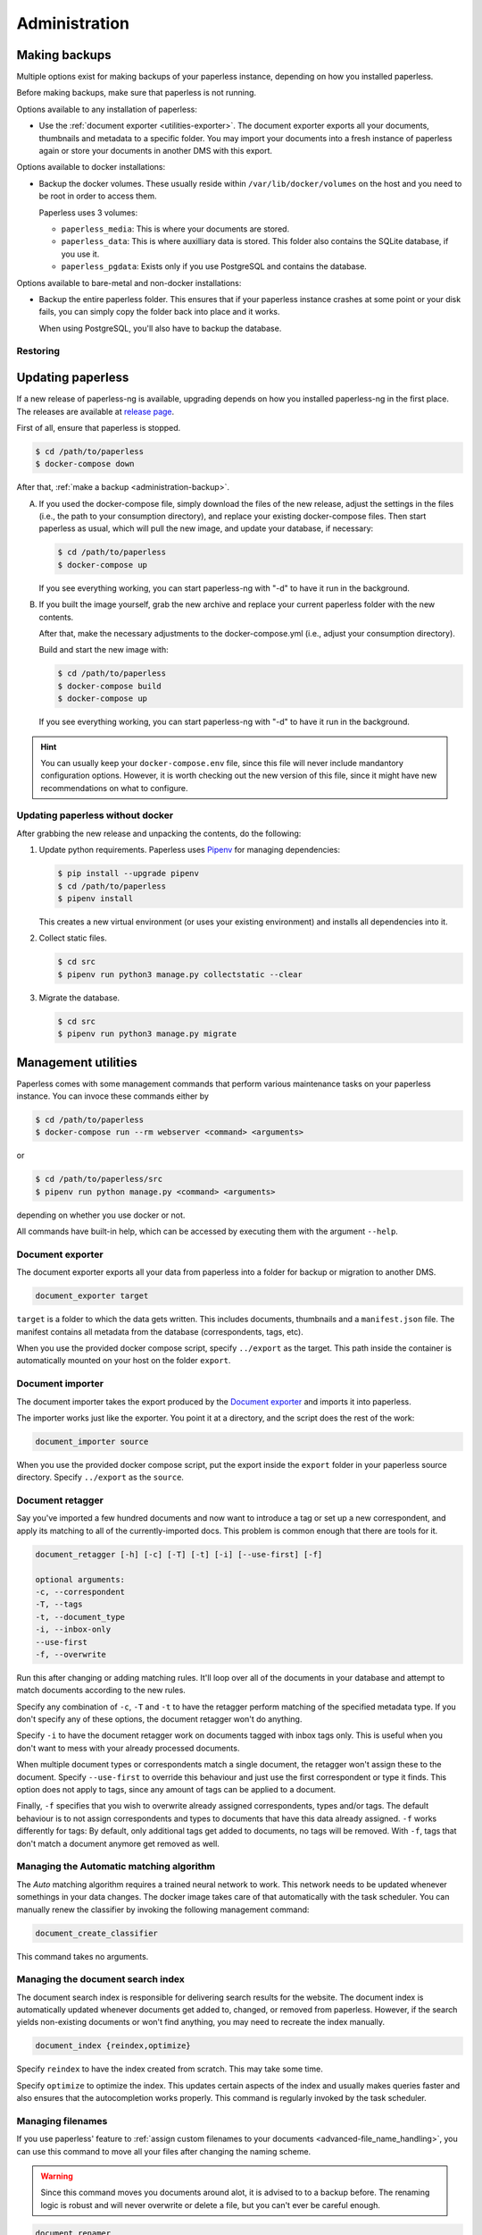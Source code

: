 
**************
Administration
**************

.. _administration-backup:

Making backups
##############

Multiple options exist for making backups of your paperless instance,
depending on how you installed paperless.

Before making backups, make sure that paperless is not running.

Options available to any installation of paperless:

*   Use the :ref:`document exporter <utilities-exporter>`.
    The document exporter exports all your documents, thumbnails and
    metadata to a specific folder. You may import your documents into a
    fresh instance of paperless again or store your documents in another
    DMS with this export.

Options available to docker installations:

*   Backup the docker volumes. These usually reside within
    ``/var/lib/docker/volumes`` on the host and you need to be root in order
    to access them.

    Paperless uses 3 volumes:

    *   ``paperless_media``: This is where your documents are stored.
    *   ``paperless_data``: This is where auxilliary data is stored. This
        folder also contains the SQLite database, if you use it.
    *   ``paperless_pgdata``: Exists only if you use PostgreSQL and contains
        the database.

Options available to bare-metal and non-docker installations:

*   Backup the entire paperless folder. This ensures that if your paperless instance
    crashes at some point or your disk fails, you can simply copy the folder back
    into place and it works.

    When using PostgreSQL, you'll also have to backup the database.

.. _migrating-restoring:

Restoring
=========




.. _administration-updating:

Updating paperless
##################

If a new release of paperless-ng is available, upgrading depends on how you
installed paperless-ng in the first place. The releases are available at
`release page <https://github.com/jonaswinkler/paperless-ng/releases>`_.

First of all, ensure that paperless is stopped.

.. code:: shell-session

    $ cd /path/to/paperless
    $ docker-compose down

After that, :ref:`make a backup <administration-backup>`.

A.  If you used the docker-compose file, simply download the files of the new release,
    adjust the settings in the files (i.e., the path to your consumption directory),
    and replace your existing docker-compose files. Then start paperless as usual,
    which will pull the new image, and update your database, if necessary:

    .. code:: shell-session

        $ cd /path/to/paperless
        $ docker-compose up

    If you see everything working, you can start paperless-ng with "-d" to have it
    run in the background.

B.  If you built the image yourself, grab the new archive and replace your current
    paperless folder with the new contents.

    After that, make the necessary adjustments to the docker-compose.yml (i.e.,
    adjust your consumption directory).

    Build and start the new image with:

    .. code:: shell-session

        $ cd /path/to/paperless
        $ docker-compose build
        $ docker-compose up

    If you see everything working, you can start paperless-ng with "-d" to have it
    run in the background.

.. hint::

    You can usually keep your ``docker-compose.env`` file, since this file will
    never include mandantory configuration options. However, it is worth checking
    out the new version of this file, since it might have new recommendations
    on what to configure.


Updating paperless without docker
=================================

After grabbing the new release and unpacking the contents, do the following:

1.  Update python requirements. Paperless uses
    `Pipenv`_ for managing dependencies:

    .. code:: shell-session

        $ pip install --upgrade pipenv
        $ cd /path/to/paperless
        $ pipenv install

    This creates a new virtual environment (or uses your existing environment)
    and installs all dependencies into it.

2.  Collect static files.

    .. code:: shell-session

        $ cd src
        $ pipenv run python3 manage.py collectstatic --clear
    
3.  Migrate the database.

    .. code:: shell-session

        $ cd src
        $ pipenv run python3 manage.py migrate

        
Management utilities
####################

Paperless comes with some management commands that perform various maintenance
tasks on your paperless instance. You can invoce these commands either by

.. code:: bash

    $ cd /path/to/paperless
    $ docker-compose run --rm webserver <command> <arguments>

or

.. code:: bash

    $ cd /path/to/paperless/src
    $ pipenv run python manage.py <command> <arguments>

depending on whether you use docker or not.

All commands have built-in help, which can be accessed by executing them with
the argument ``--help``.

.. _utilities-exporter:

Document exporter
=================

The document exporter exports all your data from paperless into a folder for
backup or migration to another DMS.

.. code::

    document_exporter target

``target`` is a folder to which the data gets written. This includes documents,
thumbnails and a ``manifest.json`` file. The manifest contains all metadata from
the database (correspondents, tags, etc).

When you use the provided docker compose script, specify ``../export`` as the
target. This path inside the container is automatically mounted on your host on
the folder ``export``.


.. _utilities-importer:

Document importer
=================

The document importer takes the export produced by the `Document exporter`_ and
imports it into paperless.

The importer works just like the exporter.  You point it at a directory, and
the script does the rest of the work:

.. code::

    document_importer source

When you use the provided docker compose script, put the export inside the
``export`` folder in your paperless source directory. Specify ``../export``
as the ``source``.


.. _utilities-retagger:

Document retagger
=================

Say you've imported a few hundred documents and now want to introduce
a tag or set up a new correspondent, and apply its matching to all of
the currently-imported docs. This problem is common enough that
there are tools for it.

.. code::

    document_retagger [-h] [-c] [-T] [-t] [-i] [--use-first] [-f]

    optional arguments:
    -c, --correspondent
    -T, --tags
    -t, --document_type
    -i, --inbox-only
    --use-first
    -f, --overwrite

Run this after changing or adding matching rules. It'll loop over all
of the documents in your database and attempt to match documents
according to the new rules.

Specify any combination of ``-c``, ``-T`` and ``-t`` to have the
retagger perform matching of the specified metadata type. If you don't
specify any of these options, the document retagger won't do anything.

Specify ``-i`` to have the document retagger work on documents tagged
with inbox tags only. This is useful when you don't want to mess with
your already processed documents.

When multiple document types or correspondents match a single document,
the retagger won't assign these to the document. Specify ``--use-first``
to override this behaviour and just use the first correspondent or type
it finds. This option does not apply to tags, since any amount of tags
can be applied to a document.

Finally, ``-f`` specifies that you wish to overwrite already assigned
correspondents, types and/or tags. The default behaviour is to not
assign correspondents and types to documents that have this data already
assigned. ``-f`` works differently for tags: By default, only additional tags get
added to documents, no tags will be removed. With ``-f``, tags that don't
match a document anymore get removed as well.


Managing the Automatic matching algorithm
=========================================

The *Auto* matching algorithm requires a trained neural network to work.
This network needs to be updated whenever somethings in your data
changes. The docker image takes care of that automatically with the task
scheduler. You can manually renew the classifier by invoking the following
management command:

.. code::

    document_create_classifier

This command takes no arguments.


Managing the document search index
==================================

The document search index is responsible for delivering search results for the
website. The document index is automatically updated whenever documents get
added to, changed, or removed from paperless. However, if the search yields
non-existing documents or won't find anything, you may need to recreate the
index manually.

.. code::

    document_index {reindex,optimize}

Specify ``reindex`` to have the index created from scratch. This may take some
time.

Specify ``optimize`` to optimize the index. This updates certain aspects of
the index and usually makes queries faster and also ensures that the
autocompletion works properly. This command is regularly invoked by the task
scheduler.

.. _utilities-renamer:

Managing filenames
==================

If you use paperless' feature to
:ref:`assign custom filenames to your documents <advanced-file_name_handling>`,
you can use this command to move all your files after changing
the naming scheme.

.. warning::

    Since this command moves you documents around alot, it is advised to to
    a backup before. The renaming logic is robust and will never overwrite
    or delete a file, but you can't ever be careful enough.

.. code::

    document_renamer

The command takes no arguments and processes all your documents at once.


.. _utilities-encyption:

Managing encryption
===================

Documents can be stored in Paperless using GnuPG encryption.

.. danger::

    Decryption is depreceated since paperless-ng 0.9 and doesn't really provide any
    additional security, since you have to store the passphrase in a configuration
    file on the same system as the encrypted documents for paperless to work.
    Furthermore, the entire text content of the documents is stored plain in the
    database, even if your documents are encrypted. Filenames are not encrypted as
    well.
    
    Also, the web server provides transparent access to your encrypted documents.

    Consider running paperless on an encrypted filesystem instead, which will then
    at least provide security against physical hardware theft.

.. code::

    change_storage_type [--passphrase PASSPHRASE] {gpg,unencrypted} {gpg,unencrypted}

    positional arguments:
      {gpg,unencrypted}     The state you want to change your documents from
      {gpg,unencrypted}     The state you want to change your documents to

    optional arguments:
      --passphrase PASSPHRASE

Enabling encryption
-------------------

Basic usage to enable encryption of your document store (**USE A MORE SECURE PASSPHRASE**):

(Note: If ``PAPERLESS_PASSPHRASE`` isn't set already, you need to specify it here)

.. code::

    change_storage_type [--passphrase SECR3TP4SSPHRA$E] unencrypted gpg


Disabling encryption
--------------------

Basic usage to enable encryption of your document store:

(Note: Again, if ``PAPERLESS_PASSPHRASE`` isn't set already, you need to specify it here)

.. code::

    change_storage_type [--passphrase SECR3TP4SSPHRA$E] gpg unencrypted


.. _Pipenv: https://pipenv.pypa.io/en/latest/